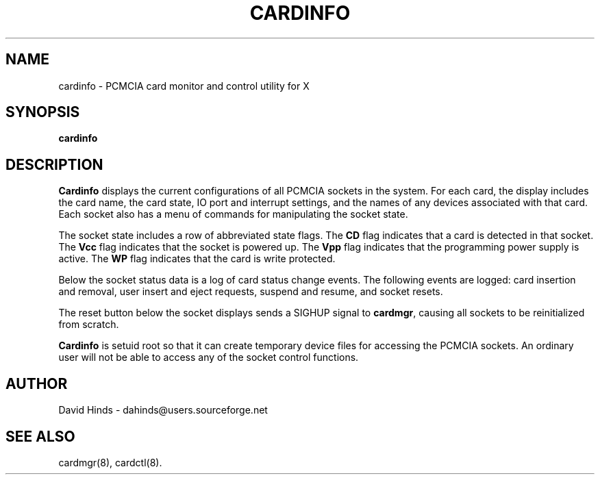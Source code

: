 .\" Copyright (C) 1998 David A. Hinds -- dahinds@users.sourceforge.net
.\" cardinfo.1 1.9 2000/06/12 21:24:48
.\"
.TH CARDINFO 1 "2000/06/12 21:24:48" "pcmcia-cs"
.SH NAME
cardinfo \- PCMCIA card monitor and control utility for X
.SH SYNOPSIS
.B cardinfo
.SH DESCRIPTION
.B Cardinfo
displays the current configurations of all PCMCIA sockets in the
system.  For each card, the display includes the card name, the card
state, IO port and interrupt settings, and the names of any devices
associated with that card.  Each socket also has a menu of commands
for manipulating the socket state.
.PP
The socket state includes a row of abbreviated state flags.  The
.B CD
flag indicates that a card is detected in that socket.  The
.B Vcc
flag indicates that the socket is powered up.  The
.B Vpp
flag indicates that the programming power supply is active.  The
.B WP
flag indicates that the card is write protected.
.PP
Below the socket status data is a log of card status change events.
The following events are logged: card insertion and removal, user
insert and eject requests, suspend and resume, and socket resets.
.PP
The reset button below the socket displays sends a SIGHUP signal to
.BR cardmgr ,
causing all sockets to be reinitialized from scratch.
.PP
.B Cardinfo
is setuid root so that it can create temporary device
files for accessing the PCMCIA sockets.  An ordinary user will not be
able to access any of the socket control functions.
.SH AUTHOR
David Hinds \- dahinds@users.sourceforge.net
.SH "SEE ALSO"
cardmgr(8), cardctl(8).

